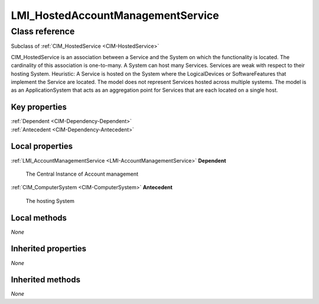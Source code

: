 .. _LMI-HostedAccountManagementService:

LMI_HostedAccountManagementService
----------------------------------

Class reference
===============
Subclass of :ref:`CIM_HostedService <CIM-HostedService>`

CIM_HostedService is an association between a Service and the System on which the functionality is located. The cardinality of this association is one-to-many. A System can host many Services. Services are weak with respect to their hosting System. Heuristic: A Service is hosted on the System where the LogicalDevices or SoftwareFeatures that implement the Service are located. The model does not represent Services hosted across multiple systems. The model is as an ApplicationSystem that acts as an aggregation point for Services that are each located on a single host.


Key properties
^^^^^^^^^^^^^^

| :ref:`Dependent <CIM-Dependency-Dependent>`
| :ref:`Antecedent <CIM-Dependency-Antecedent>`

Local properties
^^^^^^^^^^^^^^^^

.. _LMI-HostedAccountManagementService-Dependent:

:ref:`LMI_AccountManagementService <LMI-AccountManagementService>` **Dependent**

    The Central Instance of Account management

    
.. _LMI-HostedAccountManagementService-Antecedent:

:ref:`CIM_ComputerSystem <CIM-ComputerSystem>` **Antecedent**

    The hosting System

    

Local methods
^^^^^^^^^^^^^

*None*

Inherited properties
^^^^^^^^^^^^^^^^^^^^

*None*

Inherited methods
^^^^^^^^^^^^^^^^^

*None*

